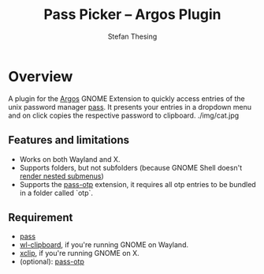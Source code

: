 #+title:    Pass Picker – Argos Plugin
#+author:   Stefan Thesing
#+email:    software@webdings.de

* Overview

A plugin for the [[https://github.com/p-e-w/argos][Argos]] GNOME Extension to quickly access entries of the unix
password manager [[https://www.passwordstore.org/][pass]].
It presents your entries in a dropdown menu and on click copies the
respective password to clipboard.
./img/cat.jpg

** Features and limitations

- Works on both Wayland and X.
- Supports folders, but not subfolders (because GNOME Shell doesn't
  [[https://github.com/p-e-w/argos#rendering][render nested submenus]])
- Supports the [[https://github.com/tadfisher/pass-otp][pass-otp]] extension, it requires all otp entries to be
  bundled in a folder called `otp`.


** Requirement

- [[https://www.passwordstore.org/][pass]]
- [[https://github.com/bugaevc/wl-clipboard][wl-clipboard]], if you're running GNOME on Wayland.
- [[https://github.com/astrand/xclip][xclip]], if you're running GNOME on X.
- (optional): [[https://github.com/tadfisher/pass-otp][pass-otp]]
